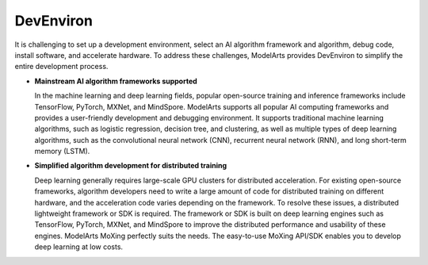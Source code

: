 DevEnviron
==========

It is challenging to set up a development environment, select an AI algorithm framework and algorithm, debug code, install software, and accelerate hardware. To address these challenges, ModelArts provides DevEnviron to simplify the entire development process.

-  **Mainstream AI algorithm frameworks supported**

   In the machine learning and deep learning fields, popular open-source training and inference frameworks include TensorFlow, PyTorch, MXNet, and MindSpore. ModelArts supports all popular AI computing frameworks and provides a user-friendly development and debugging environment. It supports traditional machine learning algorithms, such as logistic regression, decision tree, and clustering, as well as multiple types of deep learning algorithms, such as the convolutional neural network (CNN), recurrent neural network (RNN), and long short-term memory (LSTM).

-  **Simplified algorithm development for distributed training**

   Deep learning generally requires large-scale GPU clusters for distributed acceleration. For existing open-source frameworks, algorithm developers need to write a large amount of code for distributed training on different hardware, and the acceleration code varies depending on the framework. To resolve these issues, a distributed lightweight framework or SDK is required. The framework or SDK is built on deep learning engines such as TensorFlow, PyTorch, MXNet, and MindSpore to improve the distributed performance and usability of these engines. ModelArts MoXing perfectly suits the needs. The easy-to-use MoXing API/SDK enables you to develop deep learning at low costs.


